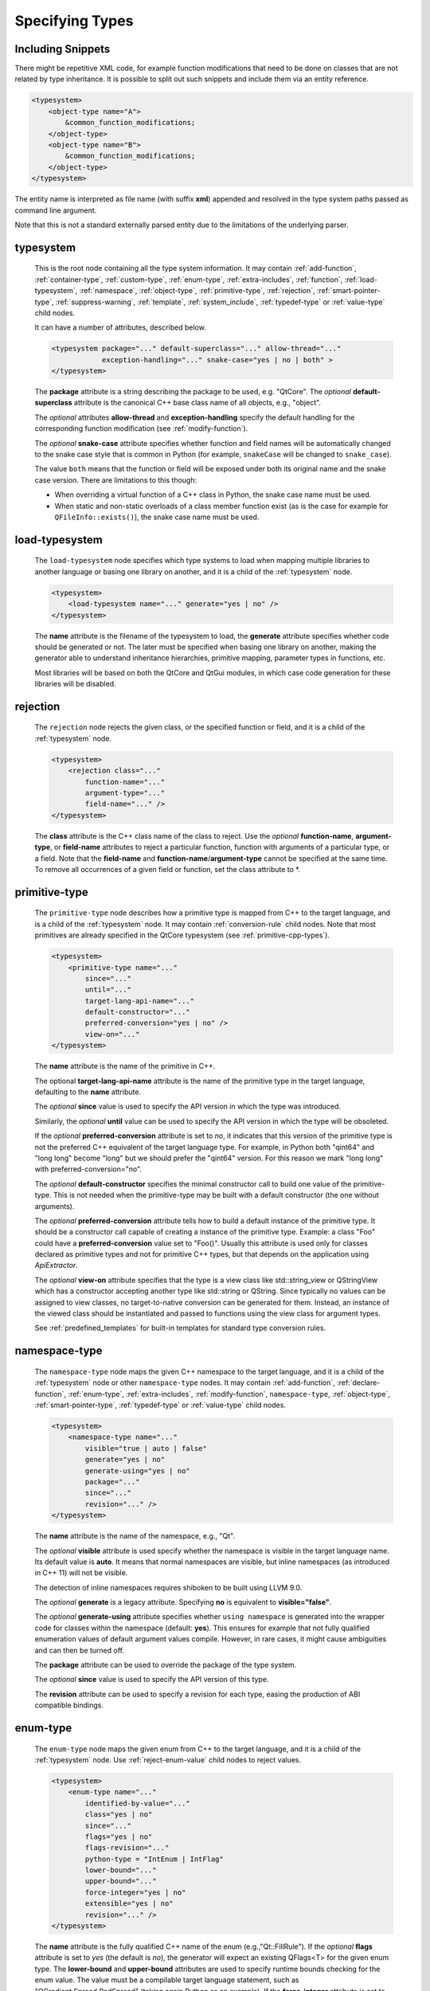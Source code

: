 Specifying Types
----------------

Including Snippets
^^^^^^^^^^^^^^^^^^

There might be repetitive XML code, for example function modifications that
need to be done on classes that are not related by type inheritance.
It is possible to split out such snippets and include them via an entity reference.

.. code-block:: xml

    <typesystem>
        <object-type name="A">
            &common_function_modifications;
        </object-type>
        <object-type name="B">
            &common_function_modifications;
        </object-type>
    </typesystem>

The entity name is interpreted as file name (with suffix **xml**) appended and resolved
in the type system paths passed as command line argument.

Note that this is not a standard externally parsed entity due to the limitations
of the underlying parser.

.. _typesystem:

typesystem
^^^^^^^^^^

    This is the root node containing all the type system information.
    It may contain :ref:`add-function`, :ref:`container-type`,
    :ref:`custom-type`, :ref:`enum-type`, :ref:`extra-includes`, :ref:`function`,
    :ref:`load-typesystem`, :ref:`namespace`, :ref:`object-type`,
    :ref:`primitive-type`, :ref:`rejection`, :ref:`smart-pointer-type`,
    :ref:`suppress-warning`, :ref:`template`, :ref:`system_include`,
    :ref:`typedef-type` or :ref:`value-type` child nodes.

    It can have a number of attributes, described below.

    .. code-block:: xml

        <typesystem package="..." default-superclass="..." allow-thread="..."
                    exception-handling="..." snake-case="yes | no | both" >
        </typesystem>

    The **package** attribute is a string describing the package to be used,
    e.g. "QtCore".
    The *optional* **default-superclass** attribute is the canonical C++ base class
    name of all objects, e.g., "object".

    The *optional* attributes **allow-thread** and **exception-handling**
    specify the default handling for the corresponding function modification
    (see :ref:`modify-function`).

    The *optional* **snake-case** attribute specifies whether function
    and field names will be automatically changed to the snake case
    style that is common in Python (for example,  ``snakeCase`` will be
    changed to ``snake_case``).

    The value ``both`` means that the function or field will be exposed
    under both its original name and the snake case version. There are
    limitations to this though:

    - When overriding a virtual function of a C++ class in Python,
      the snake case name must be used.

    - When static and non-static overloads of a class member function
      exist (as is the case for example for ``QFileInfo::exists()``),
      the snake case name must be used.

.. _load-typesystem:

load-typesystem
^^^^^^^^^^^^^^^

    The ``load-typesystem`` node specifies which type systems to load when mapping
    multiple libraries to another language or basing one library on another, and
    it is a child of the :ref:`typesystem` node.

    .. code-block:: xml

        <typesystem>
            <load-typesystem name="..." generate="yes | no" />
        </typesystem>

    The **name** attribute is the filename of the typesystem to load, the
    **generate** attribute specifies whether code should be generated or not. The
    later must be specified when basing one library on another, making the generator
    able to understand inheritance hierarchies, primitive mapping, parameter types
    in functions, etc.

    Most libraries will be based on both the QtCore and QtGui modules, in which
    case code generation for these libraries will be disabled.

.. _rejection:

rejection
^^^^^^^^^

    The ``rejection`` node rejects the given class, or the specified function
    or field, and it is a child of the :ref:`typesystem` node.

    .. code-block:: xml

        <typesystem>
            <rejection class="..."
                function-name="..."
                argument-type="..."
                field-name="..." />
        </typesystem>

    The **class** attribute is the C++ class name of the class to reject. Use
    the *optional* **function-name**, **argument-type**, or **field-name**
    attributes to reject a particular function, function with arguments of a
    particular type, or a field. Note that the **field-name** and
    **function-name**/**argument-type** cannot be specified at the same time.
    To remove all occurrences of a given field or function, set the class
    attribute to \*.

.. _primitive-type:

primitive-type
^^^^^^^^^^^^^^

    The ``primitive-type`` node describes how a primitive type is mapped from C++ to
    the target language, and is a child of the :ref:`typesystem` node. It may
    contain :ref:`conversion-rule` child nodes. Note that most primitives are
    already specified in the QtCore typesystem (see :ref:`primitive-cpp-types`).

    .. code-block:: xml

        <typesystem>
            <primitive-type name="..."
                since="..."
                until="..."
                target-lang-api-name="..."
                default-constructor="..."
                preferred-conversion="yes | no" />
                view-on="..."
        </typesystem>

    The **name** attribute is the name of the primitive in C++.

    The optional **target-lang-api-name** attribute is the name of the
    primitive type in the target language, defaulting to the **name** attribute.

    The *optional*  **since** value is used to specify the API version in which
    the type was introduced.

    Similarly, the *optional*  **until** value can be used to specify the API
    version in which the type will be obsoleted.

    If the *optional* **preferred-conversion** attribute is set to *no*, it
    indicates that this version of the primitive type is not the preferred C++
    equivalent of the target language type. For example, in Python both "qint64"
    and "long long" become "long" but we should prefer the "qint64" version. For
    this reason we mark "long long" with preferred-conversion="no".

    The *optional* **default-constructor** specifies the minimal constructor
    call to build one value of the primitive-type. This is not needed when the
    primitive-type may be built with a default constructor (the one without
    arguments).

    The *optional* **preferred-conversion** attribute tells how to build a default
    instance of the primitive type. It should be a constructor call capable of
    creating a instance of the primitive type. Example: a class "Foo" could have
    a **preferred-conversion** value set to "Foo()". Usually this attribute is
    used only for classes declared as primitive types and not for primitive C++
    types, but that depends on the application using *ApiExtractor*.

    The *optional* **view-on** attribute specifies that the type is a view
    class like std::string_view or QStringView which has a constructor
    accepting another type like std::string or QString. Since typically
    no values can be assigned to view classes, no target-to-native conversion
    can be generated for them. Instead, an instance of the viewed class should
    be instantiated and passed to functions using the view class
    for argument types.

    See :ref:`predefined_templates` for built-in templates for standard type
    conversion rules.

.. _namespace:

namespace-type
^^^^^^^^^^^^^^

    The ``namespace-type`` node maps the given C++ namespace to the target
    language, and it is a child of the :ref:`typesystem` node or other
    ``namespace-type`` nodes. It may contain :ref:`add-function`,
    :ref:`declare-function`,  :ref:`enum-type`, :ref:`extra-includes`,
    :ref:`modify-function`, ``namespace-type``, :ref:`object-type`,
    :ref:`smart-pointer-type`, :ref:`typedef-type` or :ref:`value-type`
    child nodes.

    .. code-block:: xml

        <typesystem>
            <namespace-type name="..."
                visible="true | auto | false"
                generate="yes | no"
                generate-using="yes | no"
                package="..."
                since="..."
                revision="..." />
        </typesystem>

    The **name** attribute is the name of the namespace, e.g., "Qt".

    The *optional* **visible** attribute is used specify whether the
    namespace is visible in the target language name. Its default value is
    **auto**. It means that normal namespaces are visible, but inline namespaces
    (as introduced in C++ 11) will not be visible.

    The detection of inline namespaces requires shiboken to be built
    using LLVM 9.0.

    The *optional* **generate** is a legacy attribute. Specifying
    **no** is equivalent to **visible="false"**.

    The *optional* **generate-using** attribute specifies whether
    ``using namespace`` is generated into the wrapper code for classes within
    the namespace (default: **yes**). This ensures for example that not fully
    qualified enumeration values of default argument values compile.
    However, in rare cases, it might cause ambiguities and can then be turned
    off.

    The **package** attribute can be used to override the package of the type system.

    The *optional*  **since** value is used to specify the API version of this type.

    The **revision** attribute can be used to specify a revision for each type, easing the
    production of ABI compatible bindings.

.. _enum-type:

enum-type
^^^^^^^^^

    The ``enum-type`` node maps the given enum from C++ to the target language,
    and it is a child of the :ref:`typesystem` node. Use
    :ref:`reject-enum-value` child nodes to reject values.

    .. code-block:: xml

        <typesystem>
            <enum-type name="..."
                identified-by-value="..."
                class="yes | no"
                since="..."
                flags="yes | no"
                flags-revision="..."
                python-type = "IntEnum | IntFlag"
                lower-bound="..."
                upper-bound="..."
                force-integer="yes | no"
                extensible="yes | no"
                revision="..." />
        </typesystem>

    The **name** attribute is the fully qualified C++ name of the enum
    (e.g.,"Qt::FillRule"). If the *optional* **flags** attribute is set to *yes*
    (the default is *no*), the generator will expect an existing QFlags<T> for the
    given enum type. The **lower-bound** and **upper-bound** attributes are used
    to specify runtime bounds checking for the enum value. The value must be a
    compilable target language statement, such as "QGradient.Spread.PadSpread"
    (taking again Python as an example). If the **force-integer** attribute is
    set to *yes* (the default is *no*), the generated target language code will
    use the target language integers instead of enums. And finally, the
    **extensible** attribute specifies whether the given enum can be extended
    with user values (the default is *no*).

    The *optional*  **since** value is used to specify the API version of this type.

    The attribute **identified-by-value** helps to specify anonymous enums using the
    name of one of their values, which is unique for the anonymous enum scope.
    Notice that the **enum-type** tag can either have **name** or **identified-by-value**
    but not both.

    The *optional* **python-type** attribute specifies the underlying
    Python type.

    The **revision** attribute can be used to specify a revision for each type, easing the
    production of ABI compatible bindings.

    The **flags-revision** attribute has the same purposes of **revision** attribute but
    is used for the QFlag related to this enum.

.. _reject-enum-value:

reject-enum-value
^^^^^^^^^^^^^^^^^

    The ``reject-enum-value`` node rejects the enum value specified by the
    **name** attribute, and it is a child of the :ref:`enum-type` node.

    .. code-block:: xml

         <enum-type>
             <reject-enum-value name="..."/>
         </enum-type>

    This node is used when a C++ enum implementation has several identical numeric
    values, some of which are typically obsolete.

.. _value-type:

value-type
^^^^^^^^^^

    The ``value-type`` node indicates that the given C++ type is mapped onto the target
    language as a value type. This means that it is an object passed by value on C++,
    i.e. it is stored in the function call stack. It is a child of the :ref:`typesystem`
    node or other type nodes and may contain :ref:`add-function`, :ref:`add-pymethoddef`,
    :ref:`declare-function`, :ref:`conversion-rule`, :ref:`enum-type`,
    :ref:`extra-includes`, :ref:`modify-function`, :ref:`object-type`,
    :ref:`smart-pointer-type`, :ref:`typedef-type` or further ``value-type``
    child nodes.

    .. code-block:: xml

        <typesystem>
            <value-type  name="..." since="..."
             copyable="yes | no"
             allow-thread="..."
             disable-wrapper="yes | no"
             exception-handling="..."
             generate-functions="..."
             isNull ="yes | no"
             operator-bool="yes | no"
             hash-function="..."
             private="yes | no"
             qt-register-metatype = "yes | no | base"
             stream="yes | no"
             default-constructor="..."
             revision="..."
             snake-case="yes | no | both" />
        </typesystem>

    The **name** attribute is the fully qualified C++ class name, such as
    "QMatrix" or "QPainterPath::Element". The **copyable** attribute is used to
    force or not specify if this type is copyable. The *optional* **hash-function**
    attribute informs the function name of a hash function for the type.

    The *optional* attribute **stream** specifies whether this type will be able to
    use externally defined operators, like QDataStream << and >>. If equals to **yes**,
    these operators will be called as normal methods within the current class.

    The *optional*  **since** value is used to specify the API version of this type.

    The *optional* **default-constructor** specifies the minimal constructor
    call to build one instance of the value-type. This is not needed when the
    value-type may be built with a default constructor (the one without arguments).
    Usually a code generator may guess a minimal constructor for a value-type based
    on its constructor signatures, thus **default-constructor** is used only in
    very odd cases.

    For the *optional* **disable-wrapper** and **generate-functions**
    attributes, see :ref:`object-type`.

    For the *optional* **private** attribute, see :ref:`private_types`.

    The *optional* **qt-register-metatype** attribute determines whether
    a Qt meta type registration is generated for ``name``. By
    default, this is generated for non-abstract, default-constructible
    types for usage in signals and slots.
    The value ``base`` means that the registration will be generated for the
    class in question but not for inheriting classes.  This allows for
    restricting the registration to base classes of type hierarchies.

    The **revision** attribute can be used to specify a revision for each type, easing the
    production of ABI compatible bindings.

    The *optional* attributes **allow-thread** and **exception-handling**
    specify the default handling for the corresponding function modification
    (see :ref:`modify-function`).

    The *optional* **snake-case** attribute allows for overriding the value
    specified on the **typesystem** element.

    The *optional* **isNull** and **operator-bool** attributes can be used
    to override the command line setting for generating bool casts
    (see :ref:`bool-cast`).

.. _object-type:

object-type
^^^^^^^^^^^

    The object-type node indicates that the given C++ type is mapped onto the target
    language as an object type. This means that it is an object passed by pointer on
    C++ and it is stored on the heap. It is a child of the :ref:`typesystem` node
    or other type nodes and may contain :ref:`add-function`, :ref:`add-pymethoddef`,
    :ref:`declare-function`, :ref:`enum-type`, :ref:`extra-includes`,
    :ref:`modify-function`, ``object-type``, :ref:`smart-pointer-type`,
    :ref:`typedef-type` or :ref:`value-type` child nodes.

    .. code-block:: xml

        <typesystem>
            <object-type name="..."
             since="..."
             copyable="yes | no"
             allow-thread="..."
             disable-wrapper="yes | no"
             exception-handling="..."
             generate-functions="..."
             force-abstract="yes | no"
             hash-function="..."
             isNull ="yes | no"
             operator-bool="yes | no"
             parent-management="yes | no"
             polymorphic-id-expression="..."
             polymorphic-name-function="..."
             private="yes | no"
             qt-register-metatype = "yes | no | base"
             stream="yes | no"
             revision="..."
             snake-case="yes | no | both" />
        </typesystem>

    The **name** attribute is the fully qualified C++ class name. If there is no
    C++ base class, the default-superclass attribute can be used to specify a
    superclass for the given type, in the generated target language API. The
    **copyable** and **hash-function** attributes are the same as described for
    :ref:`value-type`.

    The *optional* **force-abstract** attribute forces the class to be
    abstract, disabling its instantiation. The generator will normally detect
    this automatically unless the class inherits from an abstract base class
    that is not in the type system.

    The *optional* **disable-wrapper** attribute disables the generation of a
    **C++ Wrapper** (see :ref:`codegenerationterminology`). This will
    effectively disable overriding virtuals methods in Python for the class.
    It can be used when the class cannot be instantiated from Python and
    its virtual methods pose some problem for the code generator (by returning
    references, or using a default value that cannot be generated for a
    parameter, or similar).

    For the *optional* **private** attribute, see :ref:`private_types`.

    The *optional* **qt-register-metatype** attribute determines whether
    a Qt meta type registration is generated for ``name *``. By
    default, this is only generated for non-QObject types for usage
    in signals and slots.
    The value ``base`` means that the registration will be generated for the
    class in question but not for inheriting classes.  This allows for
    restricting the registration to base classes of type hierarchies.

    The *optional* attribute **stream** specifies whether this type will be able to
    use externally defined operators, like QDataStream << and >>. If equals to **yes**,
    these operators will be called as normal methods within the current class.

    The *optional*  **since** value is used to specify the API version of this type.

    The **revision** attribute can be used to specify a revision for each type, easing the
    production of ABI compatible bindings.

    The *optional* attributes **allow-thread** and **exception-handling**
    specify the default handling for the corresponding function modification
    (see :ref:`modify-function`).

    The *optional* **generate-functions** specifies a semicolon-separated
    list of function names or minimal signatures to be generated.
    This allows for restricting the functions for which bindings are generated.
    This also applies to virtual functions; so, all abstract functions
    need to be listed to prevent non-compiling code to be generated.
    If nothing is specified, bindings for all suitable functions are
    generated. Note that special functions (constructors, etc),
    cannot be specified.

    The *optional* **snake-case** attribute allows for overriding the value
    specified on the **typesystem** element.

    The *optional* **isNull** and **operator-bool** attributes can be used
    to override the command line setting for generating bool casts
    (see :ref:`bool-cast`).

    The *optional* **parent-management** attribute specifies that the class is
    used for building object trees consisting of parents and children, for
    example, user interfaces like the ``QWidget`` classes. For those classes,
    the heuristics enabled by :ref:`ownership-parent-heuristics` and
    :ref:`return-value-heuristics` are applied to automatically set parent
    relationships. Compatibility note: In shiboken 6, when no class of the
    type system has this attribute set, the heuristics will be applied
    to all classes. In shiboken 7, it will be mandatory to set the
    attribute.

    The *optional* **polymorphic-id-expression** attribute specifies an
    expression checking whether a base class pointer is of the matching
    type. For example, in a ``virtual eventHandler(BaseEvent *e)``
    function, this is used to construct a Python wrapper matching
    the derived class (for example, a ``MouseEvent`` or similar).

    The *optional* **polymorphic-name-function** specifies the name of a
    function returning the type name of a derived class on the base class
    type entry. Normally, ``typeid(ptr).name()`` is used for this.
    However, this fails if the type hierarchy does not have virtual functions.
    In this case, a function is required which typically decides depending
    on some type enumeration.

interface-type
^^^^^^^^^^^^^^

    This type is deprecated and no longer has any effect. Use object-type instead.

.. _container-type:

container-type
^^^^^^^^^^^^^^

    The ``container-type`` node indicates that the given class is a container and
    must be handled using one of the conversion helpers provided by attribute **type**.
    It is a child of the :ref:`typesystem` node and may contain
    :ref:`conversion-rule` child nodes.

    .. code-block:: xml

        <typesystem>
            <container-type name="..."
                since="..."
                type ="..."
                opaque-containers ="..." />
        </typesystem>

    The **name** attribute is the fully qualified C++ class name. The **type**
    attribute is used to indicate what conversion rule will be applied to the
    container. It can be one of: *list*, *set*, *map*, *multi-map* or *pair*.

    Some types were deprecated in 6.2: *string-list*, *linked-list*, *vector*,
    *stack* and *queue* are equivalent to *list*. *hash* and *multi-hash*
    are equivalent to *map* and *multi-map*, respectively.

    The *optional* **opaque-containers** attribute specifies a semi-colon separated
    list of colon separated pairs of instantiation and name for
    :ref:`opaque-containers`.

    The *optional*  **since** value is used to specify the API version of this container.

    See :ref:`predefined_templates` for built-in templates for standard type
    conversion rules.

    Some common standard containers (``std::list``, ``std::vector``, ``std::pair``,
    ``std::map`` and ``std::unordered_map``) are built-in. They only need to be
    specified if :ref:`opaque-containers` should be generated.

.. _typedef-type:

typedef-type
^^^^^^^^^^^^

    The ``typedef-type`` node allows for specifying typedefs in the typesystem. They
    are mostly equivalent to spelling out the typedef in the included header, which
    is often complicated when trying to wrap libraries whose source code cannot be
    easily extended.
    It is a child of the :ref:`typesystem` node or other type nodes.

    .. code-block:: xml

        <typesystem>
            <typedef-type name="..."
                source="..."
                since="..." />
        </typesystem>

    The **source** attribute is the source. Example:

    .. code-block:: xml

        <namespace-type name='std'>
            <value-type name='optional' generate='no'/>\n"
        </namespace-type>
        <typedef-type name="IntOptional" source="std::optional&lt;int&gt;"/>

    is equivalent to

    .. code-block:: c++

        typedef std::optional<int> IntOptional;

    The *optional*  **since** value is used to specify the API version of this type.

.. _custom-type:

custom-type
^^^^^^^^^^^

    The ``custom-type`` node simply makes the parser aware of the existence of a target
    language type, thus avoiding errors when trying to find a type used in function
    signatures and other places. The proper handling of the custom type is meant to
    be done by a generator using the APIExractor.
    It is a child of the :ref:`typesystem` node.

    .. code-block:: xml

        <typesystem>
            <custom-type name="..."
                check-function="..." />
        </typesystem>

    The **name** attribute is the name of the custom type, e.g., "PyObject".

    The *optional*  **check-function** attribute can be used to specify a
    boolean check function that verifies if the PyObject is of the given type
    in the function overload decisor. While shiboken knows common check
    functions like ``PyLong_Check()`` or ``PyType_Check()``, it might be useful
    to provide one for function arguments modified to be custom types
    handled by injected code (see :ref:`replace-type`).

    See :ref:`cpython-types` for built-in types.

.. _smart-pointer-type:

smart-pointer-type
^^^^^^^^^^^^^^^^^^

    The ``smart pointer`` type node indicates that the given class is a smart pointer
    and requires inserting calls to **getter** to access the pointeee.
    Currently, the usage is limited to function return values.
    **ref-count-method** specifies the name of the method used to do reference counting.
    It is a child of the :ref:`typesystem` node or other type nodes.

    The *optional* attribute **instantiations** specifies for which instantiations
    of the smart pointer wrappers will be generated (comma-separated list).
    By default, this will happen for all instantiations found by code parsing.
    This might be a problem when linking different modules, since wrappers for the
    same instantiation might be generated into different modules, which then clash.
    Providing an instantiations list makes it possible to specify which wrappers
    will be generated into specific modules.

    .. code-block:: xml

        <typesystem>
            <smart-pointer-type name="..."
                since="..."
                type="shared | handle | value-handle | unique"
                getter="..."
                ref-count-method="..."
                value-check-method="..."
                null-check-method="..."
                reset-method="..."
                instantiations="..."/>
            </typesystem>


    The *optional* attribute **value-check-method** specifies a method
    that can be used to check whether the pointer has a value.

    The *optional* attribute **null-check-method** specifies a method
    that can be used to check for ``nullptr``.

    The *optional* attribute **reset-method** specifies a method
    that can be used to clear the pointer.

    The *optional* attribute **type** specifies the type:

    *shared*
       A standard shared pointer.
    *handle*
       A basic pointer handle which has a getter function and an
       ``operator->``.
    *value-handle*
       A handle which has a getter function returning a value
       (``T`` instead of ``T *`` as for the other types).
       It can be used for ``std::optional``.
    *unique*
       A standard, unique pointer (``std::unique_ptr``) or a similar
       movable pointer.
       Specifying the ``reset-method`` attribute is required for this work.

    The example below shows an entry for a ``std::shared_ptr``:

    .. code-block:: xml

        <system-include file-name="memory"/>

        <namespace-type name="std">
            <include file-name="memory" location="global"/>
            <modify-function signature="^.*$" remove="all"/>
            <enum-type name="pointer_safety"/>
            <smart-pointer-type name="shared_ptr" type="shared" getter="get"
                                ref-count-method="use_count"
                                instantiations="Integer">
                <include file-name="memory" location="global"/>
            </smart-pointer-type>
        </namespace-type>

    If the smart pointer is the only relevant class from namespace ``std``,
    it can also be hidden:

    .. code-block:: xml

        <namespace-type name="std" visible="no">
            <smart-pointer-type name="shared_ptr" type="shared" getter="get"
                                ref-count-method="use_count"
                                instantiations="Integer">
                <include file-name="memory" location="global"/>
            </smart-pointer-type>
        </namespace-type>

    First, shiboken is told to actually parse the system include files
    containing the class definition using the :ref:`system_include`
    element. For the ``namespace-type`` and ``smart-pointer-type``, the
    standard include files are given to override the internal implementation
    header ``shared_ptr.h``.
    This creates some wrapper sources which need to be added to the
    ``CMakeLists.txt`` of the module.

.. _function:

function
^^^^^^^^

    The ``function`` node indicates that the given C++ global function is mapped
    onto the target language. It is a child of the :ref:`typesystem` node
    and may contain a :ref:`modify-function` child node.

    .. code-block:: xml

        <typesystem>
            <function signature="..." rename="..." since="..." snake-case="yes | no | both" />
        </typesystem>

    There is a limitation; you cannot add a function overload using
    the :ref:`add-function` tag to an existent function.

    The *optional* **since** attribute is used to specify the API version in which
    the function was introduced.

    The *optional* **rename** attribute is used to modify the function name.

    The *optional* **snake-case** attribute allows for overriding the value
    specified on the **typesystem** element.

.. _system_include:

system-include
^^^^^^^^^^^^^^

    The optional **system-include** specifies the name of a system include
    file or a system include path (indicated by a trailing slash) to be
    parsed. Normally, include files considered to be system include
    files are skipped by the C++ code parser. Its primary use case
    is exposing classes from the STL library.
    It is a child of the :ref:`typesystem` node.

    .. code-block:: xml

        <typesystem>
            <system-include file-name="memory"/>
            <system-include file-name="/usr/include/Qt/"/>
        </typesystem>

.. _conditional_processing:

Conditional Processing
^^^^^^^^^^^^^^^^^^^^^^

     Simple processing instructions are provided for including or excluding
     sections depending on the presence of keywords. The syntax is:

     .. code-block:: xml

         <?if keyword !excluded_keyword ?>
            ...
         <?endif?>

     There are predefined keywords indicating the operating system (``windows``,
     ``unix`` and ``darwin``).

     The language level passed to the ``language-level`` command line option
     is reflected as ``c++11``, ``c++14``, ``c++17`` or ``c++20``.

     The class names passed to the
     :ref:`--drop-type-entries <drop-type-entries>` command line option
     are also predefined, prefixed by ``no_``. This allows for example
     for enclosing added functions referring to those classes within
     ``<?if !no_ClassName?>``, ``<?endif?>``.

     Other keywords can be specified using the
     :ref:`--keywords <conditional_keywords>` command line option.

.. _private_types:

Defining Entities
^^^^^^^^^^^^^^^^^

It is possible to define entities using a simple processing instruction:

     .. code-block:: xml

         <?entity name value?>
         <text>&name;</text>

This allows for defining function signatures depending on platform
in conjunction with :ref:`conditional_processing`.

Private Types
^^^^^^^^^^^^^

Marking :ref:`object-type` or :ref:`value-type` entries as private causes a
separate, private module header besides the public module header to be
generated for them.

This can be used for classes that are not referenced in dependent modules
and helps to prevent the propagation of for example private C++ headers
required for them.
